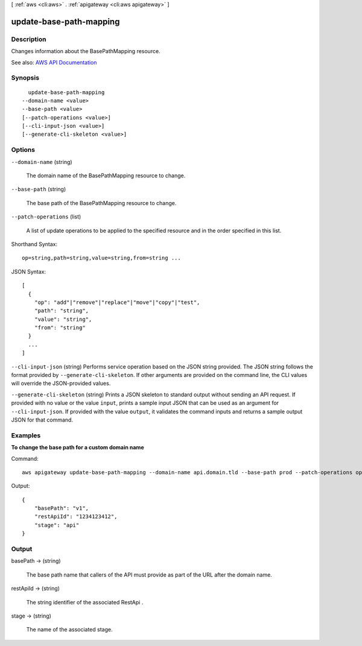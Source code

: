 [ :ref:`aws <cli:aws>` . :ref:`apigateway <cli:aws apigateway>` ]

.. _cli:aws apigateway update-base-path-mapping:


************************
update-base-path-mapping
************************



===========
Description
===========



Changes information about the  BasePathMapping resource.



See also: `AWS API Documentation <https://docs.aws.amazon.com/goto/WebAPI/apigateway-2015-07-09/UpdateBasePathMapping>`_


========
Synopsis
========

::

    update-base-path-mapping
  --domain-name <value>
  --base-path <value>
  [--patch-operations <value>]
  [--cli-input-json <value>]
  [--generate-cli-skeleton <value>]




=======
Options
=======

``--domain-name`` (string)


  The domain name of the  BasePathMapping resource to change.

  

``--base-path`` (string)


  The base path of the  BasePathMapping resource to change.

  

``--patch-operations`` (list)


  A list of update operations to be applied to the specified resource and in the order specified in this list.

  



Shorthand Syntax::

    op=string,path=string,value=string,from=string ...




JSON Syntax::

  [
    {
      "op": "add"|"remove"|"replace"|"move"|"copy"|"test",
      "path": "string",
      "value": "string",
      "from": "string"
    }
    ...
  ]



``--cli-input-json`` (string)
Performs service operation based on the JSON string provided. The JSON string follows the format provided by ``--generate-cli-skeleton``. If other arguments are provided on the command line, the CLI values will override the JSON-provided values.

``--generate-cli-skeleton`` (string)
Prints a JSON skeleton to standard output without sending an API request. If provided with no value or the value ``input``, prints a sample input JSON that can be used as an argument for ``--cli-input-json``. If provided with the value ``output``, it validates the command inputs and returns a sample output JSON for that command.



========
Examples
========

**To change the base path for a custom domain name**

Command::

  aws apigateway update-base-path-mapping --domain-name api.domain.tld --base-path prod --patch-operations op='replace',path='/basePath',value='v1'

Output::

  {
      "basePath": "v1", 
      "restApiId": "1234123412", 
      "stage": "api"
  }


======
Output
======

basePath -> (string)

  

  The base path name that callers of the API must provide as part of the URL after the domain name.

  

  

restApiId -> (string)

  

  The string identifier of the associated  RestApi .

  

  

stage -> (string)

  

  The name of the associated stage.

  

  

